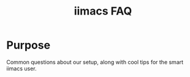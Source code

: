 #+TITLE: iimacs FAQ

* Purpose
  Common questions about our setup, along with cool tips for the smart iimacs user.
